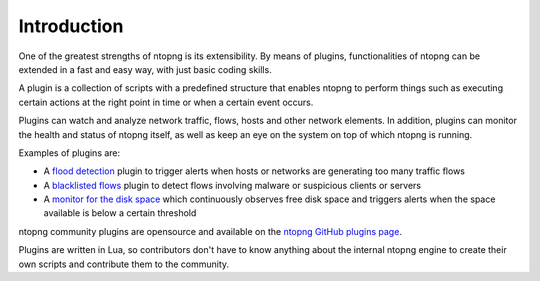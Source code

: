 Introduction
============

One of the greatest strengths of ntopng is its extensibility. By means
of plugins, functionalities of ntopng can be extended in a fast and easy
way, with just basic coding skills.

A plugin is a collection of scripts with
a predefined structure that enables ntopng to perform things such as
executing certain actions at the right point in time or when a certain
event occurs.

Plugins can watch and analyze network traffic, flows, hosts and
other network elements. In addition, plugins can monitor the health and status
of ntopng itself, as well as keep an eye on the system on top of which
ntopng is running.

Examples of plugins are:

- A `flood
  detection <https://github.com/ntop/ntopng/tree/dev/scripts/plugins/flow_flood>`_
  plugin to trigger alerts when hosts or networks are generating too
  many traffic flows
- A `blacklisted flows
  <https://github.com/ntop/ntopng/tree/dev/scripts/plugins/blacklisted>`_
  plugin to detect flows involving malware or suspicious clients or servers
- A `monitor for the disk space
  <https://github.com/ntop/ntopng/tree/dev/scripts/plugins/disk_monitor>`_
  which continuously observes free disk space and triggers alerts when the
  space available is below a certain threshold

ntopng community plugins are opensource and available on the `ntopng
GitHub plugins page
<https://github.com/ntop/ntopng/tree/dev/scripts/plugins>`_.

Plugins are written in Lua, so contributors don't have to know anything about
the internal ntopng engine to
create their own scripts and contribute them to the community.

